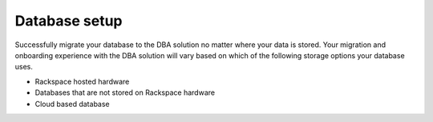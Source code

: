 .. _database_setup:

===============
Database setup
===============

Successfully migrate your database to the DBA
solution no matter where your data is stored.
Your migration and onboarding experience with
the DBA solution will vary based on which of
the following storage options your database
uses.

- Rackspace hosted hardware
- Databases that are not stored on Rackspace hardware
- Cloud based database

